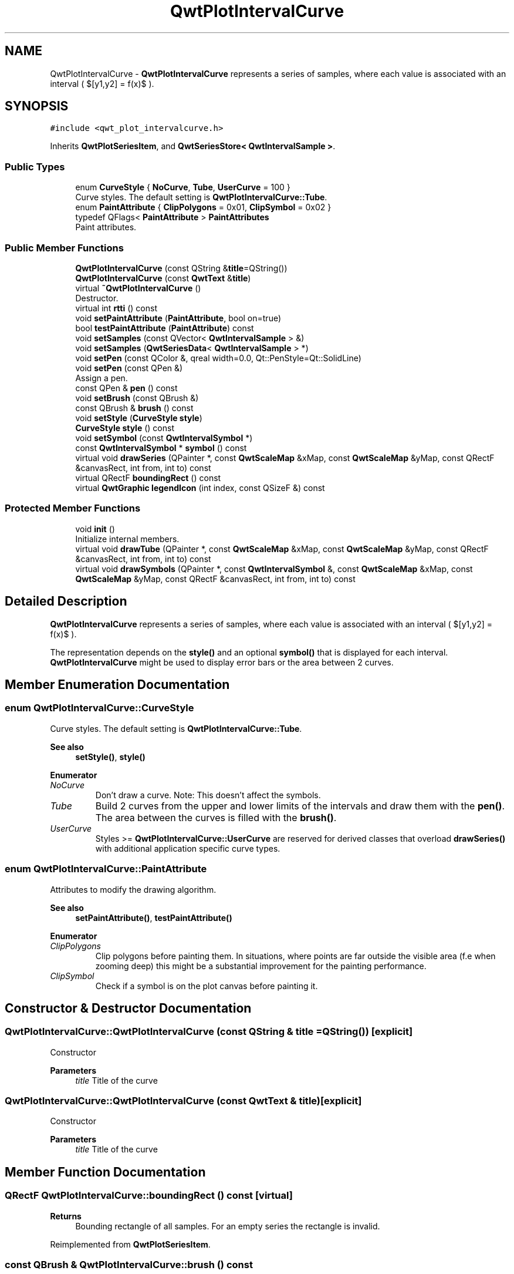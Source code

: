 .TH "QwtPlotIntervalCurve" 3 "Mon Dec 28 2020" "Version 6.1.6" "Qwt User's Guide" \" -*- nroff -*-
.ad l
.nh
.SH NAME
QwtPlotIntervalCurve \- \fBQwtPlotIntervalCurve\fP represents a series of samples, where each value is associated with an interval ( $[y1,y2] = f(x)$ )\&.  

.SH SYNOPSIS
.br
.PP
.PP
\fC#include <qwt_plot_intervalcurve\&.h>\fP
.PP
Inherits \fBQwtPlotSeriesItem\fP, and \fBQwtSeriesStore< QwtIntervalSample >\fP\&.
.SS "Public Types"

.in +1c
.ti -1c
.RI "enum \fBCurveStyle\fP { \fBNoCurve\fP, \fBTube\fP, \fBUserCurve\fP = 100 }"
.br
.RI "Curve styles\&. The default setting is \fBQwtPlotIntervalCurve::Tube\fP\&. "
.ti -1c
.RI "enum \fBPaintAttribute\fP { \fBClipPolygons\fP = 0x01, \fBClipSymbol\fP = 0x02 }"
.br
.ti -1c
.RI "typedef QFlags< \fBPaintAttribute\fP > \fBPaintAttributes\fP"
.br
.RI "Paint attributes\&. "
.in -1c
.SS "Public Member Functions"

.in +1c
.ti -1c
.RI "\fBQwtPlotIntervalCurve\fP (const QString &\fBtitle\fP=QString())"
.br
.ti -1c
.RI "\fBQwtPlotIntervalCurve\fP (const \fBQwtText\fP &\fBtitle\fP)"
.br
.ti -1c
.RI "virtual \fB~QwtPlotIntervalCurve\fP ()"
.br
.RI "Destructor\&. "
.ti -1c
.RI "virtual int \fBrtti\fP () const"
.br
.ti -1c
.RI "void \fBsetPaintAttribute\fP (\fBPaintAttribute\fP, bool on=true)"
.br
.ti -1c
.RI "bool \fBtestPaintAttribute\fP (\fBPaintAttribute\fP) const"
.br
.ti -1c
.RI "void \fBsetSamples\fP (const QVector< \fBQwtIntervalSample\fP > &)"
.br
.ti -1c
.RI "void \fBsetSamples\fP (\fBQwtSeriesData\fP< \fBQwtIntervalSample\fP > *)"
.br
.ti -1c
.RI "void \fBsetPen\fP (const QColor &, qreal width=0\&.0, Qt::PenStyle=Qt::SolidLine)"
.br
.ti -1c
.RI "void \fBsetPen\fP (const QPen &)"
.br
.RI "Assign a pen\&. "
.ti -1c
.RI "const QPen & \fBpen\fP () const"
.br
.ti -1c
.RI "void \fBsetBrush\fP (const QBrush &)"
.br
.ti -1c
.RI "const QBrush & \fBbrush\fP () const"
.br
.ti -1c
.RI "void \fBsetStyle\fP (\fBCurveStyle\fP \fBstyle\fP)"
.br
.ti -1c
.RI "\fBCurveStyle\fP \fBstyle\fP () const"
.br
.ti -1c
.RI "void \fBsetSymbol\fP (const \fBQwtIntervalSymbol\fP *)"
.br
.ti -1c
.RI "const \fBQwtIntervalSymbol\fP * \fBsymbol\fP () const"
.br
.ti -1c
.RI "virtual void \fBdrawSeries\fP (QPainter *, const \fBQwtScaleMap\fP &xMap, const \fBQwtScaleMap\fP &yMap, const QRectF &canvasRect, int from, int to) const"
.br
.ti -1c
.RI "virtual QRectF \fBboundingRect\fP () const"
.br
.ti -1c
.RI "virtual \fBQwtGraphic\fP \fBlegendIcon\fP (int index, const QSizeF &) const"
.br
.in -1c
.SS "Protected Member Functions"

.in +1c
.ti -1c
.RI "void \fBinit\fP ()"
.br
.RI "Initialize internal members\&. "
.ti -1c
.RI "virtual void \fBdrawTube\fP (QPainter *, const \fBQwtScaleMap\fP &xMap, const \fBQwtScaleMap\fP &yMap, const QRectF &canvasRect, int from, int to) const"
.br
.ti -1c
.RI "virtual void \fBdrawSymbols\fP (QPainter *, const \fBQwtIntervalSymbol\fP &, const \fBQwtScaleMap\fP &xMap, const \fBQwtScaleMap\fP &yMap, const QRectF &canvasRect, int from, int to) const"
.br
.in -1c
.SH "Detailed Description"
.PP 
\fBQwtPlotIntervalCurve\fP represents a series of samples, where each value is associated with an interval ( $[y1,y2] = f(x)$ )\&. 

The representation depends on the \fBstyle()\fP and an optional \fBsymbol()\fP that is displayed for each interval\&. \fBQwtPlotIntervalCurve\fP might be used to display error bars or the area between 2 curves\&. 
.SH "Member Enumeration Documentation"
.PP 
.SS "enum \fBQwtPlotIntervalCurve::CurveStyle\fP"

.PP
Curve styles\&. The default setting is \fBQwtPlotIntervalCurve::Tube\fP\&. 
.PP
\fBSee also\fP
.RS 4
\fBsetStyle()\fP, \fBstyle()\fP 
.RE
.PP

.PP
\fBEnumerator\fP
.in +1c
.TP
\fB\fINoCurve \fP\fP
Don't draw a curve\&. Note: This doesn't affect the symbols\&. 
.TP
\fB\fITube \fP\fP
Build 2 curves from the upper and lower limits of the intervals and draw them with the \fBpen()\fP\&. The area between the curves is filled with the \fBbrush()\fP\&. 
.TP
\fB\fIUserCurve \fP\fP
Styles >= \fBQwtPlotIntervalCurve::UserCurve\fP are reserved for derived classes that overload \fBdrawSeries()\fP with additional application specific curve types\&. 
.SS "enum \fBQwtPlotIntervalCurve::PaintAttribute\fP"
Attributes to modify the drawing algorithm\&. 
.PP
\fBSee also\fP
.RS 4
\fBsetPaintAttribute()\fP, \fBtestPaintAttribute()\fP 
.RE
.PP

.PP
\fBEnumerator\fP
.in +1c
.TP
\fB\fIClipPolygons \fP\fP
Clip polygons before painting them\&. In situations, where points are far outside the visible area (f\&.e when zooming deep) this might be a substantial improvement for the painting performance\&. 
.TP
\fB\fIClipSymbol \fP\fP
Check if a symbol is on the plot canvas before painting it\&. 
.SH "Constructor & Destructor Documentation"
.PP 
.SS "QwtPlotIntervalCurve::QwtPlotIntervalCurve (const QString & title = \fCQString()\fP)\fC [explicit]\fP"
Constructor 
.PP
\fBParameters\fP
.RS 4
\fItitle\fP Title of the curve 
.RE
.PP

.SS "QwtPlotIntervalCurve::QwtPlotIntervalCurve (const \fBQwtText\fP & title)\fC [explicit]\fP"
Constructor 
.PP
\fBParameters\fP
.RS 4
\fItitle\fP Title of the curve 
.RE
.PP

.SH "Member Function Documentation"
.PP 
.SS "QRectF QwtPlotIntervalCurve::boundingRect () const\fC [virtual]\fP"

.PP
\fBReturns\fP
.RS 4
Bounding rectangle of all samples\&. For an empty series the rectangle is invalid\&. 
.RE
.PP

.PP
Reimplemented from \fBQwtPlotSeriesItem\fP\&.
.SS "const QBrush & QwtPlotIntervalCurve::brush () const"

.PP
\fBReturns\fP
.RS 4
Brush used to fill the area in Tube \fBstyle()\fP 
.RE
.PP
\fBSee also\fP
.RS 4
\fBsetBrush()\fP, \fBsetStyle()\fP, \fBCurveStyle\fP 
.RE
.PP

.SS "void QwtPlotIntervalCurve::drawSeries (QPainter * painter, const \fBQwtScaleMap\fP & xMap, const \fBQwtScaleMap\fP & yMap, const QRectF & canvasRect, int from, int to) const\fC [virtual]\fP"
Draw a subset of the samples
.PP
\fBParameters\fP
.RS 4
\fIpainter\fP Painter 
.br
\fIxMap\fP Maps x-values into pixel coordinates\&. 
.br
\fIyMap\fP Maps y-values into pixel coordinates\&. 
.br
\fIcanvasRect\fP Contents rectangle of the canvas 
.br
\fIfrom\fP Index of the first sample to be painted 
.br
\fIto\fP Index of the last sample to be painted\&. If to < 0 the series will be painted to its last sample\&.
.RE
.PP
\fBSee also\fP
.RS 4
\fBdrawTube()\fP, \fBdrawSymbols()\fP 
.RE
.PP

.PP
Implements \fBQwtPlotSeriesItem\fP\&.
.SS "void QwtPlotIntervalCurve::drawSymbols (QPainter * painter, const \fBQwtIntervalSymbol\fP & symbol, const \fBQwtScaleMap\fP & xMap, const \fBQwtScaleMap\fP & yMap, const QRectF & canvasRect, int from, int to) const\fC [protected]\fP, \fC [virtual]\fP"
Draw symbols for a subset of the samples
.PP
\fBParameters\fP
.RS 4
\fIpainter\fP Painter 
.br
\fIsymbol\fP Interval symbol 
.br
\fIxMap\fP x map 
.br
\fIyMap\fP y map 
.br
\fIcanvasRect\fP Contents rectangle of the canvas 
.br
\fIfrom\fP Index of the first sample to be painted 
.br
\fIto\fP Index of the last sample to be painted
.RE
.PP
\fBSee also\fP
.RS 4
\fBsetSymbol()\fP, \fBdrawSeries()\fP, \fBdrawTube()\fP 
.RE
.PP

.SS "void QwtPlotIntervalCurve::drawTube (QPainter * painter, const \fBQwtScaleMap\fP & xMap, const \fBQwtScaleMap\fP & yMap, const QRectF & canvasRect, int from, int to) const\fC [protected]\fP, \fC [virtual]\fP"
Draw a tube
.PP
Builds 2 curves from the upper and lower limits of the intervals and draws them with the \fBpen()\fP\&. The area between the curves is filled with the \fBbrush()\fP\&.
.PP
\fBParameters\fP
.RS 4
\fIpainter\fP Painter 
.br
\fIxMap\fP Maps x-values into pixel coordinates\&. 
.br
\fIyMap\fP Maps y-values into pixel coordinates\&. 
.br
\fIcanvasRect\fP Contents rectangle of the canvas 
.br
\fIfrom\fP Index of the first sample to be painted 
.br
\fIto\fP Index of the last sample to be painted\&. If to < 0 the series will be painted to its last sample\&.
.RE
.PP
\fBSee also\fP
.RS 4
\fBdrawSeries()\fP, \fBdrawSymbols()\fP 
.RE
.PP

.SS "\fBQwtGraphic\fP QwtPlotIntervalCurve::legendIcon (int index, const QSizeF & size) const\fC [virtual]\fP"

.PP
\fBReturns\fP
.RS 4
Icon for the legend
.RE
.PP
In case of Tube \fBstyle()\fP the icon is a plain rectangle filled with the \fBbrush()\fP\&. If a symbol is assigned it is scaled to size\&.
.PP
\fBParameters\fP
.RS 4
\fIindex\fP Index of the legend entry ( ignored as there is only one ) 
.br
\fIsize\fP Icon size
.RE
.PP
\fBSee also\fP
.RS 4
\fBQwtPlotItem::setLegendIconSize()\fP, \fBQwtPlotItem::legendData()\fP 
.RE
.PP

.PP
Reimplemented from \fBQwtPlotItem\fP\&.
.SS "const QPen & QwtPlotIntervalCurve::pen () const"

.PP
\fBReturns\fP
.RS 4
Pen used to draw the lines 
.RE
.PP
\fBSee also\fP
.RS 4
\fBsetPen()\fP, \fBbrush()\fP 
.RE
.PP

.SS "int QwtPlotIntervalCurve::rtti () const\fC [virtual]\fP"

.PP
\fBReturns\fP
.RS 4
\fBQwtPlotItem::Rtti_PlotIntervalCurve\fP 
.RE
.PP

.PP
Reimplemented from \fBQwtPlotItem\fP\&.
.SS "void QwtPlotIntervalCurve::setBrush (const QBrush & brush)"
Assign a brush\&.
.PP
The brush is used to fill the area in Tube \fBstyle()\fP\&.
.PP
\fBParameters\fP
.RS 4
\fIbrush\fP Brush 
.RE
.PP
\fBSee also\fP
.RS 4
\fBbrush()\fP, \fBpen()\fP, \fBsetStyle()\fP, \fBCurveStyle\fP 
.RE
.PP

.SS "void QwtPlotIntervalCurve::setPaintAttribute (\fBPaintAttribute\fP attribute, bool on = \fCtrue\fP)"
Specify an attribute how to draw the curve
.PP
\fBParameters\fP
.RS 4
\fIattribute\fP Paint attribute 
.br
\fIon\fP On/Off 
.RE
.PP
\fBSee also\fP
.RS 4
\fBtestPaintAttribute()\fP 
.RE
.PP

.SS "void QwtPlotIntervalCurve::setPen (const QColor & color, qreal width = \fC0\&.0\fP, Qt::PenStyle style = \fCQt::SolidLine\fP)"
Build and assign a pen
.PP
In Qt5 the default pen width is 1\&.0 ( 0\&.0 in Qt4 ) what makes it non cosmetic ( see QPen::isCosmetic() )\&. This method has been introduced to hide this incompatibility\&.
.PP
\fBParameters\fP
.RS 4
\fIcolor\fP Pen color 
.br
\fIwidth\fP Pen width 
.br
\fIstyle\fP Pen style
.RE
.PP
\fBSee also\fP
.RS 4
\fBpen()\fP, \fBbrush()\fP 
.RE
.PP

.SS "void QwtPlotIntervalCurve::setPen (const QPen & pen)"

.PP
Assign a pen\&. 
.PP
\fBParameters\fP
.RS 4
\fIpen\fP New pen 
.RE
.PP
\fBSee also\fP
.RS 4
\fBpen()\fP, \fBbrush()\fP 
.RE
.PP

.SS "void QwtPlotIntervalCurve::setSamples (const QVector< \fBQwtIntervalSample\fP > & samples)"
Initialize data with an array of samples\&. 
.PP
\fBParameters\fP
.RS 4
\fIsamples\fP Vector of samples 
.RE
.PP

.SS "void QwtPlotIntervalCurve::setSamples (\fBQwtSeriesData\fP< \fBQwtIntervalSample\fP > * data)"
Assign a series of samples
.PP
\fBsetSamples()\fP is just a wrapper for \fBsetData()\fP without any additional value - beside that it is easier to find for the developer\&.
.PP
\fBParameters\fP
.RS 4
\fIdata\fP Data 
.RE
.PP
\fBWarning\fP
.RS 4
The item takes ownership of the data object, deleting it when its not used anymore\&. 
.RE
.PP

.SS "void QwtPlotIntervalCurve::setStyle (\fBCurveStyle\fP style)"
Set the curve's drawing style
.PP
\fBParameters\fP
.RS 4
\fIstyle\fP Curve style 
.RE
.PP
\fBSee also\fP
.RS 4
\fBCurveStyle\fP, \fBstyle()\fP 
.RE
.PP

.SS "void QwtPlotIntervalCurve::setSymbol (const \fBQwtIntervalSymbol\fP * symbol)"
Assign a symbol\&.
.PP
\fBParameters\fP
.RS 4
\fIsymbol\fP Symbol 
.RE
.PP
\fBSee also\fP
.RS 4
\fBsymbol()\fP 
.RE
.PP

.SS "\fBQwtPlotIntervalCurve::CurveStyle\fP QwtPlotIntervalCurve::style () const"

.PP
\fBReturns\fP
.RS 4
Style of the curve 
.RE
.PP
\fBSee also\fP
.RS 4
\fBsetStyle()\fP 
.RE
.PP

.SS "const \fBQwtIntervalSymbol\fP * QwtPlotIntervalCurve::symbol () const"

.PP
\fBReturns\fP
.RS 4
Current symbol or NULL, when no symbol has been assigned 
.RE
.PP
\fBSee also\fP
.RS 4
\fBsetSymbol()\fP 
.RE
.PP

.SS "bool QwtPlotIntervalCurve::testPaintAttribute (\fBPaintAttribute\fP attribute) const"

.PP
\fBReturns\fP
.RS 4
True, when attribute is enabled 
.RE
.PP
\fBSee also\fP
.RS 4
\fBPaintAttribute\fP, \fBsetPaintAttribute()\fP 
.RE
.PP


.SH "Author"
.PP 
Generated automatically by Doxygen for Qwt User's Guide from the source code\&.

